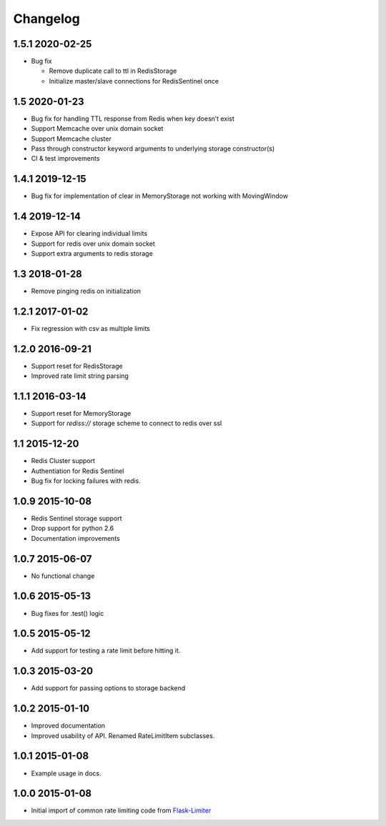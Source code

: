 .. :changelog:

Changelog
---------

1.5.1 2020-02-25
================
* Bug fix

  * Remove duplicate call to ttl in RedisStorage
  * Initialize master/slave connections for RedisSentinel once

1.5 2020-01-23
==============
* Bug fix for handling TTL response from Redis when key doesn’t exist
* Support Memcache over unix domain socket
* Support Memcache cluster
* Pass through constructor keyword arguments to underlying storage
  constructor(s)
* CI & test improvements

1.4.1 2019-12-15
================
* Bug fix for implementation of clear in MemoryStorage
  not working with MovingWindow

1.4 2019-12-14
==============
* Expose API for clearing individual limits
* Support for redis over unix domain socket
* Support extra arguments to redis storage

1.3 2018-01-28
==============
* Remove pinging redis on initialization

1.2.1 2017-01-02
================
* Fix regression with csv as multiple limits

1.2.0 2016-09-21
================
* Support reset for RedisStorage
* Improved rate limit string parsing

1.1.1 2016-03-14
================
* Support reset for MemoryStorage
* Support for `rediss://` storage scheme to connect to redis over ssl

1.1 2015-12-20
==============
* Redis Cluster support
* Authentiation for Redis Sentinel
* Bug fix for locking failures with redis.

1.0.9 2015-10-08
================
* Redis Sentinel storage support
* Drop support for python 2.6
* Documentation improvements

1.0.7 2015-06-07
================
* No functional change

1.0.6 2015-05-13
================
* Bug fixes for .test() logic

1.0.5 2015-05-12
================
* Add support for testing a rate limit before hitting it.

1.0.3 2015-03-20
================
* Add support for passing options to storage backend

1.0.2 2015-01-10
================
* Improved documentation
* Improved usability of API. Renamed RateLimitItem subclasses.

1.0.1 2015-01-08
================
* Example usage in docs.

1.0.0 2015-01-08
================
* Initial import of common rate limiting code from `Flask-Limiter <https://github.com/alisaifee/flask-limiter>`_

















